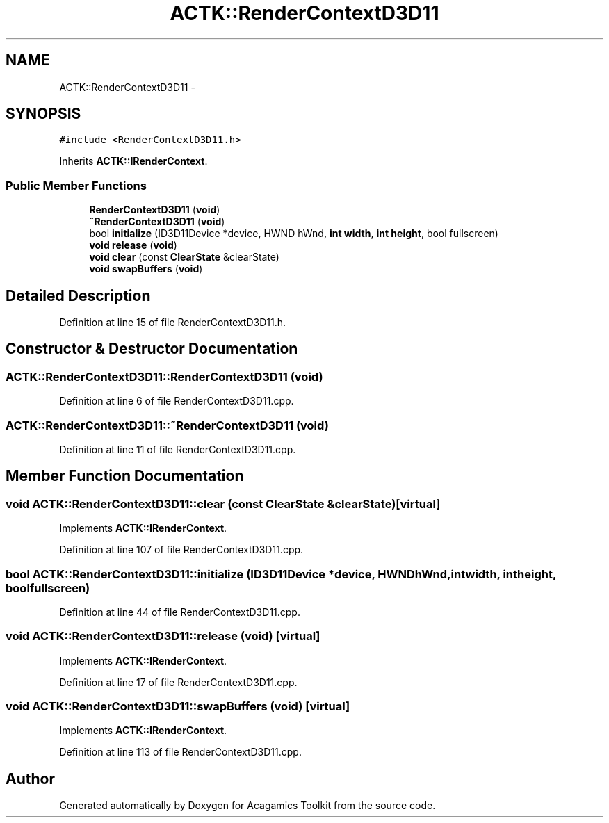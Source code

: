 .TH "ACTK::RenderContextD3D11" 3 "Thu Apr 3 2014" "Acagamics Toolkit" \" -*- nroff -*-
.ad l
.nh
.SH NAME
ACTK::RenderContextD3D11 \- 
.SH SYNOPSIS
.br
.PP
.PP
\fC#include <RenderContextD3D11\&.h>\fP
.PP
Inherits \fBACTK::IRenderContext\fP\&.
.SS "Public Member Functions"

.in +1c
.ti -1c
.RI "\fBRenderContextD3D11\fP (\fBvoid\fP)"
.br
.ti -1c
.RI "\fB~RenderContextD3D11\fP (\fBvoid\fP)"
.br
.ti -1c
.RI "bool \fBinitialize\fP (ID3D11Device *device, HWND hWnd, \fBint\fP \fBwidth\fP, \fBint\fP \fBheight\fP, bool fullscreen)"
.br
.ti -1c
.RI "\fBvoid\fP \fBrelease\fP (\fBvoid\fP)"
.br
.ti -1c
.RI "\fBvoid\fP \fBclear\fP (const \fBClearState\fP &clearState)"
.br
.ti -1c
.RI "\fBvoid\fP \fBswapBuffers\fP (\fBvoid\fP)"
.br
.in -1c
.SH "Detailed Description"
.PP 
Definition at line 15 of file RenderContextD3D11\&.h\&.
.SH "Constructor & Destructor Documentation"
.PP 
.SS "ACTK::RenderContextD3D11::RenderContextD3D11 (\fBvoid\fP)"

.PP
Definition at line 6 of file RenderContextD3D11\&.cpp\&.
.SS "ACTK::RenderContextD3D11::~RenderContextD3D11 (\fBvoid\fP)"

.PP
Definition at line 11 of file RenderContextD3D11\&.cpp\&.
.SH "Member Function Documentation"
.PP 
.SS "\fBvoid\fP ACTK::RenderContextD3D11::clear (const \fBClearState\fP &clearState)\fC [virtual]\fP"

.PP
Implements \fBACTK::IRenderContext\fP\&.
.PP
Definition at line 107 of file RenderContextD3D11\&.cpp\&.
.SS "bool ACTK::RenderContextD3D11::initialize (ID3D11Device *device, HWNDhWnd, \fBint\fPwidth, \fBint\fPheight, boolfullscreen)"

.PP
Definition at line 44 of file RenderContextD3D11\&.cpp\&.
.SS "\fBvoid\fP ACTK::RenderContextD3D11::release (\fBvoid\fP)\fC [virtual]\fP"

.PP
Implements \fBACTK::IRenderContext\fP\&.
.PP
Definition at line 17 of file RenderContextD3D11\&.cpp\&.
.SS "\fBvoid\fP ACTK::RenderContextD3D11::swapBuffers (\fBvoid\fP)\fC [virtual]\fP"

.PP
Implements \fBACTK::IRenderContext\fP\&.
.PP
Definition at line 113 of file RenderContextD3D11\&.cpp\&.

.SH "Author"
.PP 
Generated automatically by Doxygen for Acagamics Toolkit from the source code\&.
